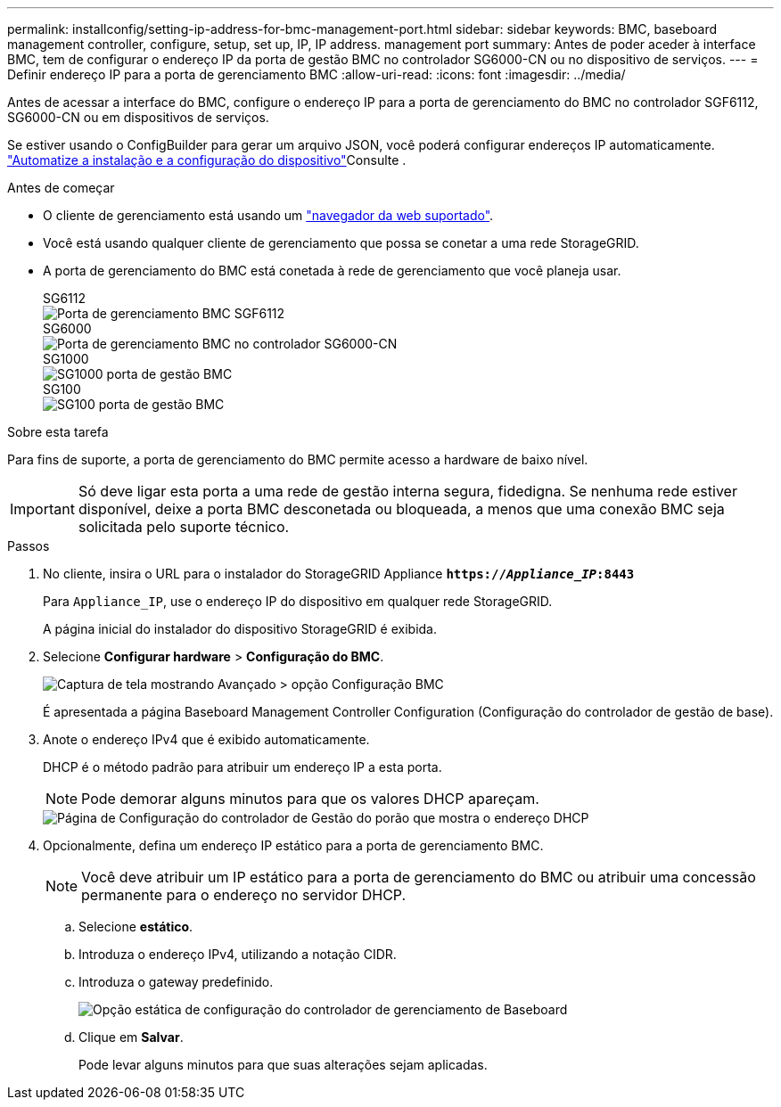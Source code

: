 ---
permalink: installconfig/setting-ip-address-for-bmc-management-port.html 
sidebar: sidebar 
keywords: BMC, baseboard management controller, configure, setup, set up, IP, IP address. management port 
summary: Antes de poder aceder à interface BMC, tem de configurar o endereço IP da porta de gestão BMC no controlador SG6000-CN ou no dispositivo de serviços. 
---
= Definir endereço IP para a porta de gerenciamento BMC
:allow-uri-read: 
:icons: font
:imagesdir: ../media/


[role="lead"]
Antes de acessar a interface do BMC, configure o endereço IP para a porta de gerenciamento do BMC no controlador SGF6112, SG6000-CN ou em dispositivos de serviços.

Se estiver usando o ConfigBuilder para gerar um arquivo JSON, você poderá configurar endereços IP automaticamente. link:automating-appliance-installation-and-configuration.html["Automatize a instalação e a configuração do dispositivo"]Consulte .

.Antes de começar
* O cliente de gerenciamento está usando um link:web-browser-requirements.html["navegador da web suportado"].
* Você está usando qualquer cliente de gerenciamento que possa se conetar a uma rede StorageGRID.
* A porta de gerenciamento do BMC está conetada à rede de gerenciamento que você planeja usar.
+
[role="tabbed-block"]
====
.SG6112
--
image::../media/sgf6112_cn_bmc_management_port.png[Porta de gerenciamento BMC SGF6112]

--
.SG6000
--
image::../media/sg6000_cn_bmc_management_port.gif[Porta de gerenciamento BMC no controlador SG6000-CN]

--
.SG1000
--
image::../media/sg1000_bmc_management_port.png[SG1000 porta de gestão BMC]

--
.SG100
--
image::../media/sg100_bmc_management_port.png[SG100 porta de gestão BMC]

--
====


.Sobre esta tarefa
Para fins de suporte, a porta de gerenciamento do BMC permite acesso a hardware de baixo nível.


IMPORTANT: Só deve ligar esta porta a uma rede de gestão interna segura, fidedigna. Se nenhuma rede estiver disponível, deixe a porta BMC desconetada ou bloqueada, a menos que uma conexão BMC seja solicitada pelo suporte técnico.

.Passos
. No cliente, insira o URL para o instalador do StorageGRID Appliance
`*https://_Appliance_IP_:8443*`
+
Para `Appliance_IP`, use o endereço IP do dispositivo em qualquer rede StorageGRID.

+
A página inicial do instalador do dispositivo StorageGRID é exibida.

. Selecione *Configurar hardware* > *Configuração do BMC*.
+
image::../media/bmc_configuration_page.gif[Captura de tela mostrando Avançado > opção Configuração BMC]

+
É apresentada a página Baseboard Management Controller Configuration (Configuração do controlador de gestão de base).

. Anote o endereço IPv4 que é exibido automaticamente.
+
DHCP é o método padrão para atribuir um endereço IP a esta porta.

+

NOTE: Pode demorar alguns minutos para que os valores DHCP apareçam.

+
image::../media/bmc_configuration_dhcp_address.gif[Página de Configuração do controlador de Gestão do porão que mostra o endereço DHCP]

. Opcionalmente, defina um endereço IP estático para a porta de gerenciamento BMC.
+

NOTE: Você deve atribuir um IP estático para a porta de gerenciamento do BMC ou atribuir uma concessão permanente para o endereço no servidor DHCP.

+
.. Selecione *estático*.
.. Introduza o endereço IPv4, utilizando a notação CIDR.
.. Introduza o gateway predefinido.
+
image::../media/bmc_configuration_static_ip.gif[Opção estática de configuração do controlador de gerenciamento de Baseboard]

.. Clique em *Salvar*.
+
Pode levar alguns minutos para que suas alterações sejam aplicadas.





